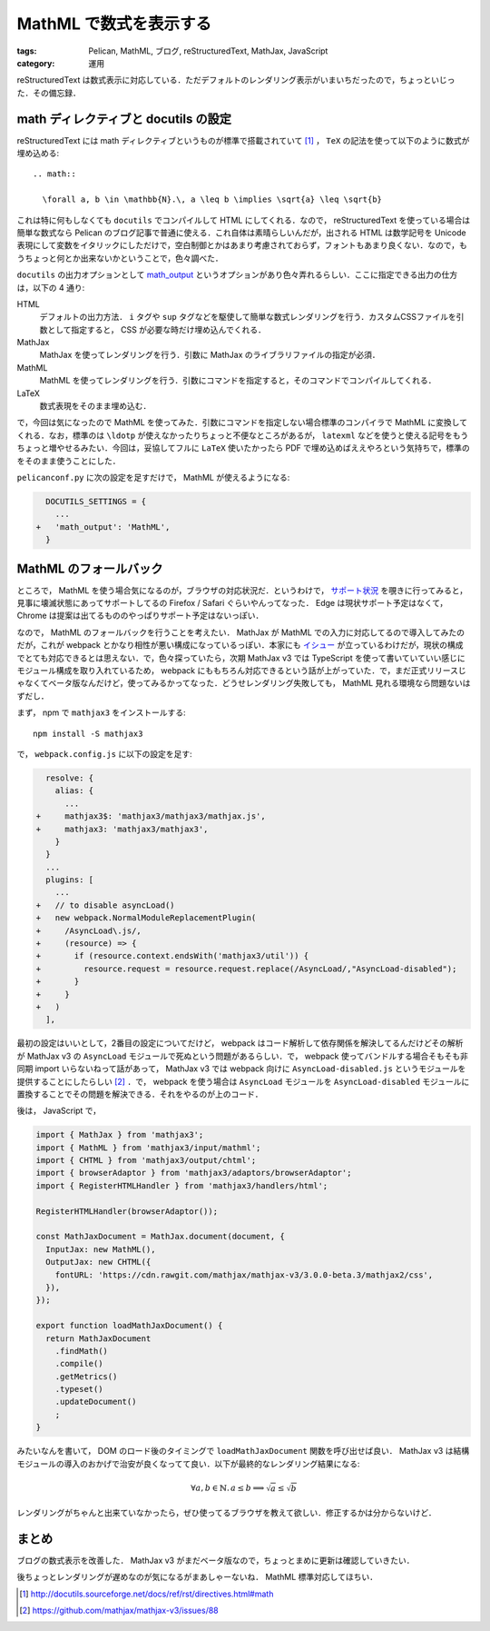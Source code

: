 MathML で数式を表示する
=======================

:tags: Pelican, MathML, ブログ, reStructuredText, MathJax, JavaScript
:category: 運用

reStructuredText は数式表示に対応している．ただデフォルトのレンダリング表示がいまいちだったので，ちょっといじった．その備忘録．

math ディレクティブと docutils の設定
-------------------------------------

reStructuredText には math ディレクティブというものが標準で搭載されていて [#math-directive-spec]_ ， ``TeX`` の記法を使って以下のように数式が埋め込める::

  .. math::

    \forall a, b \in \mathbb{N}.\, a \leq b \implies \sqrt{a} \leq \sqrt{b}

これは特に何もしなくても ``docutils`` でコンパイルして HTML にしてくれる．なので， reStructuredText を使っている場合は簡単な数式なら Pelican のブログ記事で普通に使える．これ自体は素晴らしいんだが，出される HTML は数学記号を Unicode 表現にして変数をイタリックにしただけで，空白制御とかはあまり考慮されておらず，フォントもあまり良くない．なので，もうちょっと何とか出来ないかということで，色々調べた．

``docutils`` の出力オプションとして `math_output <http://docutils.sourceforge.net/docs/user/config.html#math-output>`_ というオプションがあり色々弄れるらしい．ここに指定できる出力の仕方は，以下の 4 通り:

HTML
  デフォルトの出力方法． ``i`` タグや ``sup`` タグなどを駆使して簡単な数式レンダリングを行う．カスタムCSSファイルを引数として指定すると， CSS が必要な時だけ埋め込んでくれる．

MathJax
  MathJax を使ってレンダリングを行う．引数に MathJax のライブラリファイルの指定が必須．

MathML
  MathML を使ってレンダリングを行う．引数にコマンドを指定すると，そのコマンドでコンパイルしてくれる．

LaTeX
  数式表現をそのまま埋め込む．

で，今回は気になったので MathML を使ってみた．引数にコマンドを指定しない場合標準のコンパイラで MathML に変換してくれる．なお，標準のは ``\ldotp`` が使えなかったりちょっと不便なところがあるが， ``latexml`` などを使うと使える記号をもうちょっと増やせるみたい．今回は，妥協してフルに ``LaTeX`` 使いたかったら PDF で埋め込めばええやろという気持ちで，標準のをそのまま使うことにした．

``pelicanconf.py`` に次の設定を足すだけで， MathML が使えるようになる:

.. code-block:: diff

    DOCUTILS_SETTINGS = {
      ...
  +   'math_output': 'MathML',
    }

MathML のフォールバック
-----------------------

ところで， MathML を使う場合気になるのが，ブラウザの対応状況だ．というわけで， `サポート状況 <https://caniuse.com/#feat=mathml>`_ を覗きに行ってみると，見事に壊滅状態にあってサポートしてるの Firefox / Safari ぐらいやんってなった． Edge は現状サポート予定はなくて， Chrome は提案は出てるもののやっぱりサポート予定はないっぽい．

なので， MathML のフォールバックを行うことを考えたい． MathJax が MathML での入力に対応してるので導入してみたのだが，これが webpack とかなり相性が悪い構成になっているっぽい．本家にも `イシュー <https://github.com/mathjax/MathJax/issues/1629>`_ が立っているわけだが，現状の構成でとても対応できるとは思えない．で，色々探っていたら，次期 MathJax v3 では TypeScript を使って書いていていい感じにモジュール構成を取り入れているため， webpack にももちろん対応できるという話が上がっていた．で，まだ正式リリースじゃなくてベータ版なんだけど，使ってみるかってなった．どうせレンダリング失敗しても， MathML 見れる環境なら問題ないはずだし．

まず， npm で ``mathjax3`` をインストールする::

  npm install -S mathjax3

で， ``webpack.config.js`` に以下の設定を足す:

.. code-block:: diff

    resolve: {
      alias: {
        ...
  +     mathjax3$: 'mathjax3/mathjax3/mathjax.js',
  +     mathjax3: 'mathjax3/mathjax3',
      }
    }
    ...
    plugins: [
      ...
  +   // to disable asyncLoad()
  +   new webpack.NormalModuleReplacementPlugin(
  +     /AsyncLoad\.js/,
  +     (resource) => {
  +       if (resource.context.endsWith('mathjax3/util')) {
  +         resource.request = resource.request.replace(/AsyncLoad/,"AsyncLoad-disabled");
  +       }
  +     }
  +   )
    ],

最初の設定はいいとして，2番目の設定についてだけど， webpack はコード解析して依存関係を解決してるんだけどその解析が MathJax v3 の ``AsyncLoad`` モジュールで死ぬという問題があるらしい．で， webpack 使ってバンドルする場合そもそも非同期 import いらないねって話があって， MathJax v3 では webpack 向けに ``AsyncLoad-disabled.js`` というモジュールを提供することにしたらしい [#mathjax3-issue-88]_ ．で， webpack を使う場合は ``AsyncLoad`` モジュールを ``AsyncLoad-disabled`` モジュールに置換することでその問題を解決できる．それをやるのが上のコード．

後は， JavaScript で，

.. code-block:: javascript

  import { MathJax } from 'mathjax3';
  import { MathML } from 'mathjax3/input/mathml';
  import { CHTML } from 'mathjax3/output/chtml';
  import { browserAdaptor } from 'mathjax3/adaptors/browserAdaptor';
  import { RegisterHTMLHandler } from 'mathjax3/handlers/html';

  RegisterHTMLHandler(browserAdaptor());

  const MathJaxDocument = MathJax.document(document, {
    InputJax: new MathML(),
    OutputJax: new CHTML({
      fontURL: 'https://cdn.rawgit.com/mathjax/mathjax-v3/3.0.0-beta.3/mathjax2/css',
    }),
  });

  export function loadMathJaxDocument() {
    return MathJaxDocument
      .findMath()
      .compile()
      .getMetrics()
      .typeset()
      .updateDocument()
      ;
  }

みたいなんを書いて， DOM のロード後のタイミングで ``loadMathJaxDocument`` 関数を呼び出せば良い． MathJax v3 は結構モジュールの導入のおかげで治安が良くなってて良い．以下が最終的なレンダリング結果になる:

.. math::

  \forall a, b \in \mathbb{N}.\, a \leq b \implies \sqrt{a} \leq \sqrt{b}

レンダリングがちゃんと出来ていなかったら，ぜひ使ってるブラウザを教えて欲しい．修正するかは分からないけど．

まとめ
------

ブログの数式表示を改善した． MathJax v3 がまだベータ版なので，ちょっとまめに更新は確認していきたい．

後ちょっとレンダリングが遅めなのが気になるがまあしゃーないね． MathML 標準対応してほちい．

.. [#math-directive-spec] http://docutils.sourceforge.net/docs/ref/rst/directives.html#math
.. [#mathjax3-issue-88] https://github.com/mathjax/mathjax-v3/issues/88
